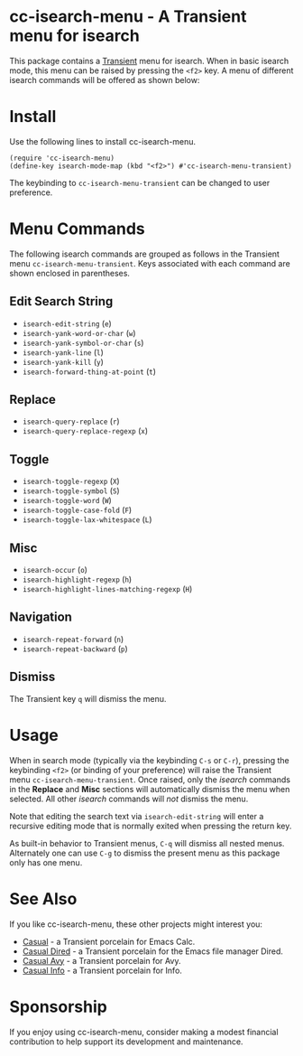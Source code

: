[[https://melpa.org/#/cc-isearch-menu][file:https://melpa.org/packages/cc-isearch-menu-badge.svg]]
* cc-isearch-menu - A Transient menu for isearch

This package contains a [[https://github.com/magit/transient][Transient]] menu for isearch. When in basic isearch mode, this menu can be raised by pressing the ~<f2>~ key. A menu of different isearch commands will be offered as shown below:

[[file:docs/images/cc-isearch-menu.png]]

* Install
Use the following lines to install cc-isearch-menu.
#+begin_src elisp :lexical yes
  (require 'cc-isearch-menu)
  (define-key isearch-mode-map (kbd "<f2>") #'cc-isearch-menu-transient)
#+end_src

The keybinding to ~cc-isearch-menu-transient~ can be changed to user preference.

* Menu Commands
The following isearch commands are grouped as follows in the Transient menu ~cc-isearch-menu-transient~. Keys associated with each command are shown enclosed in parentheses.

** Edit Search String
- ~isearch-edit-string~ (~e~)
- ~isearch-yank-word-or-char~ (~w~)
- ~isearch-yank-symbol-or-char~ (~s~)
- ~isearch-yank-line~ (~l~)
- ~isearch-yank-kill~ (~y~)
- ~isearch-forward-thing-at-point~ (~t~)
** Replace
- ~isearch-query-replace~ (~r~)
- ~isearch-query-replace-regexp~ (~x~)
** Toggle
- ~isearch-toggle-regexp~ (~X~)
- ~isearch-toggle-symbol~ (~S~)
- ~isearch-toggle-word~ (~W~)
- ~isearch-toggle-case-fold~ (~F~)
- ~isearch-toggle-lax-whitespace~ (~L~)
** Misc
- ~isearch-occur~ (~o~)
- ~isearch-highlight-regexp~ (~h~)
- ~isearch-highlight-lines-matching-regexp~ (~H~)
** Navigation
- ~isearch-repeat-forward~ (~n~)
- ~isearch-repeat-backward~ (~p~)

**  Dismiss
The Transient key ~q~ will dismiss the menu.

* Usage
When in search mode (typically via the keybinding ~C-s~ or ~C-r~), pressing the keybinding ~<f2>~ (or binding of your preference) will raise the Transient menu ~cc-isearch-menu-transient~. Once raised, only the /isearch/ commands in the *Replace* and *Misc* sections will automatically dismiss the menu when selected. All other /isearch/ commands will /not/ dismiss the menu.

Note that editing the search text via ~isearch-edit-string~ will enter a recursive editing mode that is normally exited when pressing the return key.

As built-in behavior to Transient menus, ~C-q~ will dismiss all nested menus. Alternately one can use ~C-g~ to dismiss the present menu as this package only has one menu.

* See Also
If you like cc-isearch-menu, these other projects might interest you:
- [[https://github.com/kickingvegas/casual][Casual]] - a Transient porcelain for Emacs Calc.
- [[https://github.com/kickingvegas/casual-dired][Casual Dired]] - a Transient porcelain for the Emacs file manager Dired.
- [[https://github.com/kickingvegas/casual-avy][Casual Avy]] - a Transient porcelain for Avy.
- [[https://github.com/kickingvegas/casual-info][Casual Info]] - a Transient porcelain for Info.

* Sponsorship
If you enjoy using cc-isearch-menu, consider making a modest financial contribution to help support its development and maintenance.

[[https://www.buymeacoffee.com/kickingvegas][file:docs/images/default-yellow.png]]
